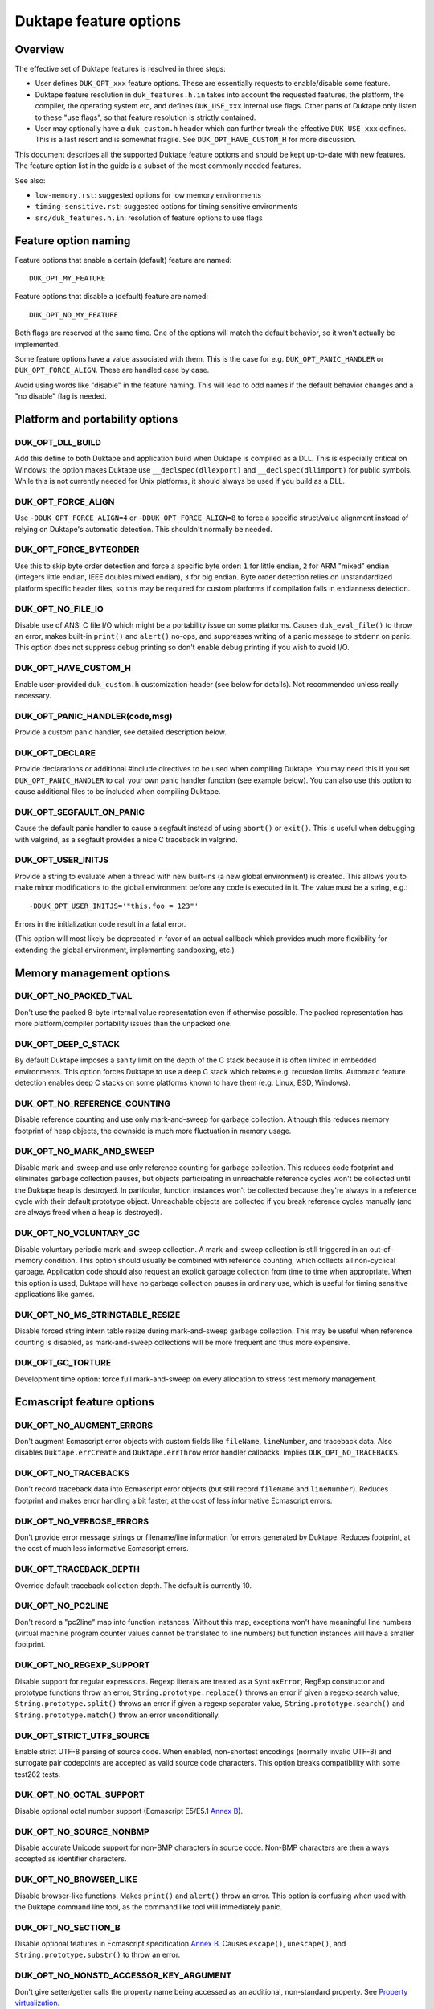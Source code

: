 =======================
Duktape feature options
=======================

Overview
========

The effective set of Duktape features is resolved in three steps:

* User defines ``DUK_OPT_xxx`` feature options.  These are essentially
  requests to enable/disable some feature.

* Duktape feature resolution in ``duk_features.h.in`` takes into account
  the requested features, the platform, the compiler, the operating system
  etc, and defines ``DUK_USE_xxx`` internal use flags.  Other parts of
  Duktape only listen to these "use flags", so that feature resolution is
  strictly contained.

* User may optionally have a ``duk_custom.h`` header which can further
  tweak the effective ``DUK_USE_xxx`` defines.  This is a last resort and
  is somewhat fragile.  See ``DUK_OPT_HAVE_CUSTOM_H`` for more discussion.

This document describes all the supported Duktape feature options and should
be kept up-to-date with new features.  The feature option list in the guide
is a subset of the most commonly needed features.

See also:

- ``low-memory.rst``: suggested options for low memory environments

- ``timing-sensitive.rst``: suggested options for timing sensitive environments

- ``src/duk_features.h.in``: resolution of feature options to use flags

Feature option naming
=====================

Feature options that enable a certain (default) feature are named::

  DUK_OPT_MY_FEATURE

Feature options that disable a (default) feature are named::

  DUK_OPT_NO_MY_FEATURE

Both flags are reserved at the same time.  One of the options will match
the default behavior, so it won't actually be implemented.

Some feature options have a value associated with them.  This is the case
for e.g. ``DUK_OPT_PANIC_HANDLER`` or ``DUK_OPT_FORCE_ALIGN``.  These are
handled case by case.

Avoid using words like "disable" in the feature naming.  This will lead to
odd names if the default behavior changes and a "no disable" flag is needed.

Platform and portability options
================================

DUK_OPT_DLL_BUILD
-----------------

Add this define to both Duktape and application build when Duktape is compiled
as a DLL.  This is especially critical on Windows: the option makes Duktape use
``__declspec(dllexport)`` and ``__declspec(dllimport)`` for public symbols.
While this is not currently needed for Unix platforms, it should always be used
if you build as a DLL.

DUK_OPT_FORCE_ALIGN
-------------------

Use ``-DDUK_OPT_FORCE_ALIGN=4`` or ``-DDUK_OPT_FORCE_ALIGN=8`` to force a
specific struct/value alignment instead of relying on Duktape's automatic
detection.  This shouldn't normally be needed.

DUK_OPT_FORCE_BYTEORDER
-----------------------

Use this to skip byte order detection and force a specific byte order:
``1`` for little endian, ``2`` for ARM "mixed" endian (integers little
endian, IEEE doubles mixed endian), ``3`` for big endian.  Byte order
detection relies on unstandardized platform specific header files, so
this may be required for custom platforms if compilation fails in
endianness detection.

DUK_OPT_NO_FILE_IO
------------------

Disable use of ANSI C file I/O which might be a portability issue on some
platforms.  Causes ``duk_eval_file()`` to throw an error, makes built-in
``print()`` and ``alert()`` no-ops, and suppresses writing of a panic
message to ``stderr`` on panic.  This option does not suppress debug
printing so don't enable debug printing if you wish to avoid I/O.

DUK_OPT_HAVE_CUSTOM_H
---------------------

Enable user-provided ``duk_custom.h`` customization header (see below for
details).  Not recommended unless really necessary.

DUK_OPT_PANIC_HANDLER(code,msg)
-------------------------------

Provide a custom panic handler, see detailed description below.

DUK_OPT_DECLARE
---------------

Provide declarations or additional #include directives to be used when
compiling Duktape.  You may need this if you set ``DUK_OPT_PANIC_HANDLER``
to call your own panic handler function (see example below).  You can also
use this option to cause additional files to be included when compiling
Duktape.

DUK_OPT_SEGFAULT_ON_PANIC
-------------------------

Cause the default panic handler to cause a segfault instead of using
``abort()`` or ``exit()``.  This is useful when debugging with valgrind,
as a segfault provides a nice C traceback in valgrind.

DUK_OPT_USER_INITJS
-------------------

Provide a string to evaluate when a thread with new built-ins (a new global
environment) is created.  This allows you to make minor modifications to the
global environment before any code is executed in it.  The value must be a
string, e.g.::

    -DDUK_OPT_USER_INITJS='"this.foo = 123"'

Errors in the initialization code result in a fatal error.

(This option will most likely be deprecated in favor of an actual callback
which provides much more flexibility for extending the global environment,
implementing sandboxing, etc.)

Memory management options
=========================

DUK_OPT_NO_PACKED_TVAL
----------------------

Don't use the packed 8-byte internal value representation even if otherwise
possible.  The packed representation has more platform/compiler portability
issues than the unpacked one.

DUK_OPT_DEEP_C_STACK
--------------------

By default Duktape imposes a sanity limit on the depth of the C stack because
it is often limited in embedded environments.  This option forces Duktape to
use a deep C stack which relaxes e.g. recursion limits.  Automatic feature
detection enables deep C stacks on some platforms known to have them (e.g.
Linux, BSD, Windows).

DUK_OPT_NO_REFERENCE_COUNTING
-----------------------------

Disable reference counting and use only mark-and-sweep for garbage collection.
Although this reduces memory footprint of heap objects, the downside is much
more fluctuation in memory usage.

DUK_OPT_NO_MARK_AND_SWEEP
-------------------------

Disable mark-and-sweep and use only reference counting for garbage collection.
This reduces code footprint and eliminates garbage collection pauses, but
objects participating in unreachable reference cycles won't be collected until
the Duktape heap is destroyed.  In particular, function instances won't be
collected because they're always in a reference cycle with their default
prototype object.  Unreachable objects are collected if you break reference
cycles manually (and are always freed when a heap is destroyed).

DUK_OPT_NO_VOLUNTARY_GC
-----------------------

Disable voluntary periodic mark-and-sweep collection.  A mark-and-sweep
collection is still triggered in an out-of-memory condition.  This option
should usually be combined with reference counting, which collects all
non-cyclical garbage.  Application code should also request an explicit
garbage collection from time to time when appropriate.  When this option
is used, Duktape will have no garbage collection pauses in ordinary use,
which is useful for timing sensitive applications like games.

DUK_OPT_NO_MS_STRINGTABLE_RESIZE
--------------------------------

Disable forced string intern table resize during mark-and-sweep garbage
collection.  This may be useful when reference counting is disabled, as
mark-and-sweep collections will be more frequent and thus more expensive.

DUK_OPT_GC_TORTURE
------------------

Development time option: force full mark-and-sweep on every allocation to
stress test memory management.

Ecmascript feature options
==========================

DUK_OPT_NO_AUGMENT_ERRORS
-------------------------

Don't augment Ecmascript error objects with custom fields like ``fileName``,
``lineNumber``, and traceback data.  Also disables ``Duktape.errCreate`` and
``Duktape.errThrow`` error handler callbacks.  Implies ``DUK_OPT_NO_TRACEBACKS``.

DUK_OPT_NO_TRACEBACKS
---------------------

Don't record traceback data into Ecmascript error objects (but still record
``fileName`` and ``lineNumber``).  Reduces footprint and makes error handling
a bit faster, at the cost of less informative Ecmascript errors.

DUK_OPT_NO_VERBOSE_ERRORS
-------------------------

Don't provide error message strings or filename/line information for errors
generated by Duktape.  Reduces footprint, at the cost of much less informative
Ecmascript errors.

DUK_OPT_TRACEBACK_DEPTH
-----------------------

Override default traceback collection depth.  The default is currently 10.

DUK_OPT_NO_PC2LINE
------------------

Don't record a "pc2line" map into function instances.  Without this map,
exceptions won't have meaningful line numbers (virtual machine program
counter values cannot be translated to line numbers) but function instances
will have a smaller footprint.

DUK_OPT_NO_REGEXP_SUPPORT
-------------------------

Disable support for regular expressions.  Regexp literals are treated as a
``SyntaxError``, RegExp constructor and prototype functions throw an error,
``String.prototype.replace()`` throws an error if given a regexp search value,
``String.prototype.split()`` throws an error if given a regexp separator
value, ``String.prototype.search()`` and ``String.prototype.match()`` throw an
error unconditionally.

DUK_OPT_STRICT_UTF8_SOURCE
--------------------------

Enable strict UTF-8 parsing of source code.  When enabled, non-shortest
encodings (normally invalid UTF-8) and surrogate pair codepoints are accepted
as valid source code characters.  This option breaks compatibility with
some test262 tests.

DUK_OPT_NO_OCTAL_SUPPORT
------------------------

Disable optional octal number support (Ecmascript E5/E5.1
`Annex B <http://www.ecma-international.org/ecma-262/5.1/#sec-B>`_).

DUK_OPT_NO_SOURCE_NONBMP
------------------------

Disable accurate Unicode support for non-BMP characters in source code.
Non-BMP characters are then always accepted as identifier characters.

DUK_OPT_NO_BROWSER_LIKE
-----------------------

Disable browser-like functions.  Makes ``print()`` and ``alert()`` throw an
error.  This option is confusing when used with the Duktape command line tool,
as the command like tool will immediately panic.

DUK_OPT_NO_SECTION_B
--------------------

Disable optional features in Ecmascript specification
`Annex B <http://www.ecma-international.org/ecma-262/5.1/#sec-B>`_.
Causes ``escape()``, ``unescape()``, and ``String.prototype.substr()`` to
throw an error.

DUK_OPT_NO_NONSTD_ACCESSOR_KEY_ARGUMENT
---------------------------------------

Don't give setter/getter calls the property name being accessed as
an additional, non-standard property.  See
`Property virtualization <http://duktape.org/guide.html#propertyvirtualization>`_.

DUK_OPT_NO_NONSTD_FUNC_STMT
---------------------------

Disable support for function declarations outside program or function top
level (also known as "function statements").  Such declarations are
non-standard and the strictly compliant behavior is to treat them as a
SyntaxError.  Default behavior is to treat them like ordinary function
declarations ("hoist" them to function top) with V8-like semantics.

DUK_OPT_NONSTD_FUNC_CALLER_PROPERTY
-----------------------------------

Add a non-standard ``caller`` property to non-strict function instances
for better compatibility with existing code.  The semantics of this
property are not standardized and may vary between engines; Duktape tries
to behave close to V8 and Spidermonkey.  See
`Mozilla <https://developer.mozilla.org/en-US/docs/Web/JavaScript/Reference/Global_Objects/Function/caller>`_
description of the property.  This feature disables tail call support.

This feature conflicts with several other features, so you should use it
only if it's absolutely necessary.

DUK_OPT_NONSTD_FUNC_SOURCE_PROPERTY
-----------------------------------

Add a non-standard ``source`` property to function instances.  This allows
function ``toString()`` to print out the actual function source.  The
property is disabled by default because it increases memory footprint.

.. note:: Unimplemented as of Duktape 0.12.0.

DUK_OPT_NO_NONSTD_ARRAY_SPLICE_DELCOUNT
---------------------------------------

For better compatibility with existing code, ``Array.prototype.splice()``
has non-standard behavior by default when the second argument (deleteCount)
is not given: the splice operation is extended to the end of the array,
see
`test-bi-array-proto-splice-no-delcount.js <https://github.com/svaarala/duktape/blob/master/ecmascript-testcases/test-bi-array-proto-splice-no-delcount.js>`_.
If this option is given, ``splice()`` will behave in a strictly
conforming fashion, treating a missing deleteCount the same as an undefined
(or 0) value.

DUK_OPT_NO_NONSTD_ARRAY_CONCAT_TRAILER
--------------------------------------

For better compatibility with existing code, ``Array.prototype.concat()``
has non-standard behavior by default for trailing non-existent elements of
the concat result, see
`test-bi-array-proto-concat-nonstd-trailing.js <https://github.com/svaarala/duktape/blob/master/ecmascript-testcases/test-bi-array-proto-concat-nonstd-trailing.js>`_.
If this option is given, ``concat()`` will behave in a strictly conforming
fashion, ignoring non-existent trailing elements in the result ``length``.

DUK_OPT_NO_NONSTD_ARRAY_MAP_TRAILER
-----------------------------------

For better compatibility with existing code, ``Array.prototype.map()``
has non-standard behavior by default for trailing non-existent elements
of the map result, see
`test-bi-array-proto-map-nonstd-trailing.js <https://github.com/svaarala/duktape/blob/master/ecmascript-testcases/test-bi-array-proto-map-nonstd-trailing.js>`_.
If this option is given, ``map()`` will behave in a strictly conforming
fashion, ignoring non-existent trailing elements in the result ``length``.

DUK_OPT_NO_COMMONJS_MODULES
---------------------------

Disable support for CommonJS modules.  Causes ``require()`` to throw an
error.

DUK_OPT_NO_ES6_OBJECT_PROTO_PROPERTY
------------------------------------

Disable the non-standard (ES6 draft) ``Object.prototype.__proto__``
property which is enabled by default.

DUK_OPT_NO_ES6_OBJECT_SETPROTOTYPEOF
------------------------------------

Disable the non-standard (ES6 draft) ``Object.setPrototypeOf`` method
which is enabled by default.

DUK_OPT_NO_ES6_PROXY
--------------------

Disable the non-standard (ES6 draft) ``Proxy`` object which is enabled
by default.

DUK_OPT_NO_JX
-------------

Disable support for the JX format.  Reduces code footprint.  An attempt
to encode or decode the format causes an error.

DUK_OPT_NO_JC
-------------

Disable support for the JC format.  Reduces code footprint.  An attempt
to encode or decode the format causes an error.

Debugging options
=================

DUK_OPT_SELF_TESTS
------------------

Perform run-time self tests when a Duktape heap is created.  Catches
platform/compiler problems which cannot be reliably detected during
compile time.  Not enabled by default because of the extra footprint.

DUK_OPT_ASSERTIONS
------------------

Enable internal assert checks.  These slow down execution considerably
so only use when debugging.

DUK_OPT_DEBUG
-------------

Enable debug code in Duktape internals.  Without this option other
debugging options (such as ``DUK_OPT_DPRINT``) have no effect.

DUK_OPT_DPRINT
--------------

Enable debug printouts.

DUK_OPT_DDPRINT
---------------

Enable more debug printouts.

DUK_OPT_DDDPRINT
----------------

Enable even more debug printouts.  Not recommended unless you have
grep handy.

DUK_OPT_DPRINT_COLORS
---------------------

Enable coloring of debug prints with
`ANSI escape codes <http://en.wikipedia.org/wiki/ANSI_escape_code>`_.
The behavior is not sensitive to terminal settings.

DUK_OPT_DPRINT_RDTSC
--------------------

Print RDTSC cycle count in debug prints if available.

DUK_OPT_DEBUG_BUFSIZE
---------------------

Debug code uses a static buffer as a formatting temporary to avoid side
effects in debug prints.  The static buffer is large by default, which may
be an issue in constrained environments.  You can set the buffer size
manually with this option.  Example::

    -DDUK_OPT_DEBUG_BUFSIZE=2048

DUK_OPT_NO_INTERRUPT_COUNTER
----------------------------

Disable the internal bytecode executor periodic interrupt counter.
The mechanism is used to implement e.g. execution step limit, custom
profiling, and debugger interaction.  Disabling the interrupt counter
improves bytecode execution performance very slightly but disables all
features depending on it.

.. note:: Disabled for the 1.0 release because there is no API to use it.

DUK_OPT_NO_ZERO_BUFFER_DATA
---------------------------

By default Duktape zeroes data allocated for buffer values.  Define
this to disable the zeroing (perhaps for performance reasons).

Using DUK_OPT_HAVE_CUSTOM_H and duk_custom.h
============================================

Normally you define ``DUK_OPT_xxx`` feature options and the internal
``duk_features.h`` header resolves these with platform/compiler constraints
to determine effective compilation options for Duktape internals.  The
effective options are provided as ``DUK_USE_xxx`` defines which you normally
never see.

If you define ``DUK_OPT_HAVE_CUSTOM_H``, Duktape will include
``duk_custom.h`` after determining the appropriate ``DUK_USE_xxx`` defines
but before compiling any code.  The ``duk_custom.h`` header, which you
provide, can then tweak the active ``DUK_USE_xxx`` defines freely.  See
``duk_features.h`` for the available defines.

This approach is useful when the ``DUK_OPT_xxx`` feature options don't
provide enough flexibility to tweak the build.  The downside is that you can
easily create inconsistent ``DUK_USE_xxx`` flags, the customization header
will be version specific, and you need to peek into Duktape internals to
know what defines to tweak.

Using DUK_OPT_PANIC_HANDLER
===========================

The default panic handler will print an error message to stdout unless I/O is
disabled by ``DUK_OPT_NO_FILE_IO``.  It will then call ``abort()`` or cause a
segfault if ``DUK_OPT_SEGFAULT_ON_PANIC`` is defined.

You can override the entire panic handler by defining
``DUK_OPT_PANIC_HANDLER``.  For example, you could add the following to your
compiler options::

    '-DDUK_OPT_PANIC_HANDLER(code,msg)={printf("*** %d:%s\n",(code),(msg));abort();}'

You can also use::

    '-DDUK_OPT_PANIC_HANDLER(code,msg)={my_panic_handler((code),(msg))}'

which calls your custom handler::

    void my_panic_handler(int code, const char *msg) {
        /* Your panic handling.  Must not return. */
    }

The ``DUK_OPT_PANIC_HANDLER`` macro is used internally by Duktape, so your
panic handler function needs to be declared for Duktape compilation to avoid
compiler warnings about undeclared functions.  You can "inject" a declaration
for your function into Duktape compilation with::

    '-DDUK_OPT_DECLARE=extern void my_panic_handler(int code, const char *msg);'

After this you might still get a compilation warning like "a noreturn function
must not return" as the compiler doesn't know your panic handler doesn't
return.  You can fix this by either using a (compiler specific) "noreturn"
declaration, or by modifying the panic handler macro to something like::

    '-DDUK_OPT_PANIC_HANDLER(code,msg)={my_panic_handler((code),(msg));abort()}'

As ``abort()`` is automatically a "noreturn" function the panic macro body
can no longer return.  Duktape always includes ``stdlib.h`` which provides
the ``abort()`` prototype so no additional include files are needed.

Memory management alternatives
==============================

There are three supported memory management alternatives:

* **Reference counting and mark-and-sweep (default)**: heap objects are
  freed immediately when they become unreachable except for objects
  participating in unreachable reference cycles.  Such objects are freed by
  a periodic voluntary, stop the world mark-and-sweep collection.
  Mark-and-sweep is also used as the emergency garbage collector if memory
  allocation fails.

* **Reference counting only**: reduces code footprint and eliminates garbage
  collection pauses, but objects in unreachable reference cycles are not
  collected until the Duktape heap is destroyed.  This alternative is not
  recommended unless the reference cycles are not an issue.  See notes below.

* **Mark-and-sweep only**: reduces code footprint and memory footprint (heap
  headers don't need to store a reference count), but there is more memory
  usage variance than in the default case.  The frequency of voluntary, stop
  the world mark-and-sweep collections is also higher than in the default
  case where reference counting is expected to handle almost all memory
  management.

When using only reference counting it is important to avoid creating
unreachable reference cycles.  Reference cycles are usually easy to avoid in
application code e.g. by using only forward pointers in data structures.  Even
if reference cycles are necessary, garbage collection can be allowed to work
simply by breaking the cycles before deleting the final references to such objects.
For example, if you have a tree structure where nodes maintain references to
both children and parents (creating reference cycles for each node) you could
walk the tree and set the parent reference to ``null`` before deleting
the final reference to the tree.

Unfortunately every Ecmascript function instance is required to be in a
reference loop with an automatic prototype object created for the function.
You can break this loop manually if you wish.  For internal technical reasons,
named function expressions are also in a reference loop; this loop cannot be
broken from user code and only mark-and-sweep can collect such functions.
See `Limitations <http://duktape.org/guide.html#limitations>`_.

Development notes
=================

This section only applies if you customize Duktape internals and wish to
submit a patch to be included in the mainline distribution.

Adding new feature options
--------------------------

* Add a descriptive ``DUK_OPT_xxx`` for the custom feature.  The custom
  feature should only be enabled if the feature option is explicitly given.

* Modify ``duk_features.h.in`` to detect your custom feature option and define
  appropriate internal ``DUK_USE_xxx`` define(s).  Conflicts with other
  features should be detected.  Code outside ``duk_features.h.in`` should only
  listen to ``DUK_USE_xxx`` defines so that the resolution process is fully
  contained in ``duk_features.h.in``.

Removing feature options
------------------------

* If the feature option has been a part of a stable release, add a check
  for it in ``duk_feature_sanity.h.in``.  If the option is present, the
  build should error out with a deprecation notice.  This is preferable to
  silently removing an option a user may be depending on.
